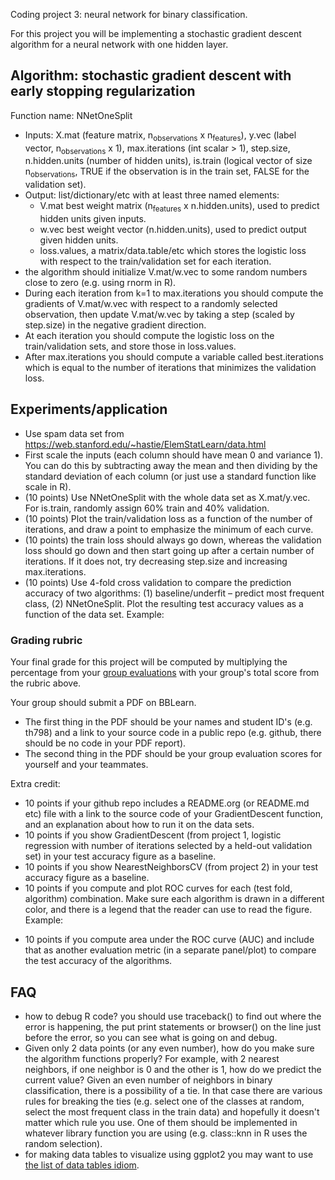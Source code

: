 Coding project 3: neural network for binary classification.

For this project you will be implementing a stochastic gradient
descent algorithm for a neural network with one hidden layer.

** Algorithm: stochastic gradient descent with early stopping regularization
Function name: NNetOneSplit
- Inputs: X.mat (feature matrix, n_observations x n_features), y.vec
  (label vector, n_observations x 1), max.iterations (int scalar > 1),
  step.size, n.hidden.units (number of hidden units), is.train
  (logical vector of size n_observations, TRUE if the observation is
  in the train set, FALSE for the validation set).
- Output: list/dictionary/etc with at least three named elements:
  - V.mat best weight matrix (n_features x n.hidden.units), used to
    predict hidden units given inputs.
  - w.vec best weight vector (n.hidden.units), used to predict output
    given hidden units.
  - loss.values, a matrix/data.table/etc which stores the logistic
    loss with respect to the train/validation set for each iteration.
- the algorithm should initialize V.mat/w.vec to some random numbers
  close to zero (e.g. using rnorm in R).
- During each iteration from k=1 to max.iterations you should compute
  the gradients of V.mat/w.vec with respect to a randomly selected
  observation, then update V.mat/w.vec by taking a step (scaled by
  step.size) in the negative gradient direction.
- At each iteration you should compute the logistic loss on the
  train/validation sets, and store those in loss.values.
- After max.iterations you should compute a variable called
  best.iterations which is equal to the number of iterations that
  minimizes the validation loss.

** Experiments/application

- Use spam data set from
  [[https://web.stanford.edu/~hastie/ElemStatLearn/data.html]]
- First scale the inputs (each column should have mean 0 and variance
  1). You can do this by subtracting away the mean and then dividing
  by the standard deviation of each column (or just use a standard
  function like scale in R).
- (10 points) Use NNetOneSplit with the whole data set as
  X.mat/y.vec. For is.train, randomly assign 60% train and 40%
  validation.
- (10 points) Plot the train/validation loss as a function of the
  number of iterations, and draw a point to emphasize the minimum of
  each curve.
- (10 points) the train loss should always go down, whereas the
  validation loss should go down and then start going up after a
  certain number of iterations. If it does not, try decreasing
  step.size and increasing max.iterations.
- (10 points) Use 4-fold cross validation to compare the prediction
  accuracy of two algorithms: (1) baseline/underfit -- predict most
  frequent class, (2) NNetOneSplit. Plot the resulting test accuracy
  values as a function of the data set. Example:

[[file:2-test-accuracy.png]]

*** Grading rubric 

Your final grade for this project will be computed by multiplying the
percentage from your [[file:group-evals.org][group evaluations]] with your group's total score
from the rubric above.

Your group should submit a PDF on BBLearn. 
- The first thing in the PDF should be your names and student ID's
  (e.g. th798) and a link to your source code in a public repo
  (e.g. github, there should be no code in your PDF report).
- The second thing in the PDF should be your group evaluation scores
  for yourself and your teammates.

Extra credit: 
- 10 points if your github repo includes a README.org (or README.md
  etc) file with a link to the source code of your GradientDescent
  function, and an explanation about how to run it on the data sets.
- 10 points if you show GradientDescent (from project 1, logistic regression with
  number of iterations selected by a held-out validation set) in your
  test accuracy figure as a baseline.
- 10 points if you show NearestNeighborsCV (from project 2) in your
  test accuracy figure as a baseline.
- 10 points if you compute and plot ROC curves for each (test fold,
  algorithm) combination. Make sure each algorithm is drawn in a
  different color, and there is a legend that the reader can use to
  read the figure. Example:

[[file:1-ROC.PNG]]
  
- 10 points if you compute area under the ROC curve (AUC) and include
  that as another evaluation metric (in a separate panel/plot) to
  compare the test accuracy of the algorithms.
  
** FAQ

- how to debug R code? you should use traceback() to find out where
  the error is happening, the put print statements or browser() on the
  line just before the error, so you can see what is going on and
  debug.
- Given only 2 data points (or any even number), how do you make sure the algorithm functions properly?  For example, with 2 nearest neighbors, if one neighbor is 0 and the other is 1, how do we predict the current value? Given an even number of neighbors in binary classification, there is a possibility of a tie. In that case there are various rules for breaking the ties (e.g. select one of the classes at random, select the most frequent class in the train data) and hopefully it doesn't matter which rule you use. One of them should be implemented in whatever library function you are using (e.g. class::knn in R uses the random selection).
- for making data tables to visualize using ggplot2 you may want to use [[http://members.cbio.mines-paristech.fr/~thocking/animint2-manual/Ch17-appendix.html#list-of-data-tables][the list of data tables idiom]].
